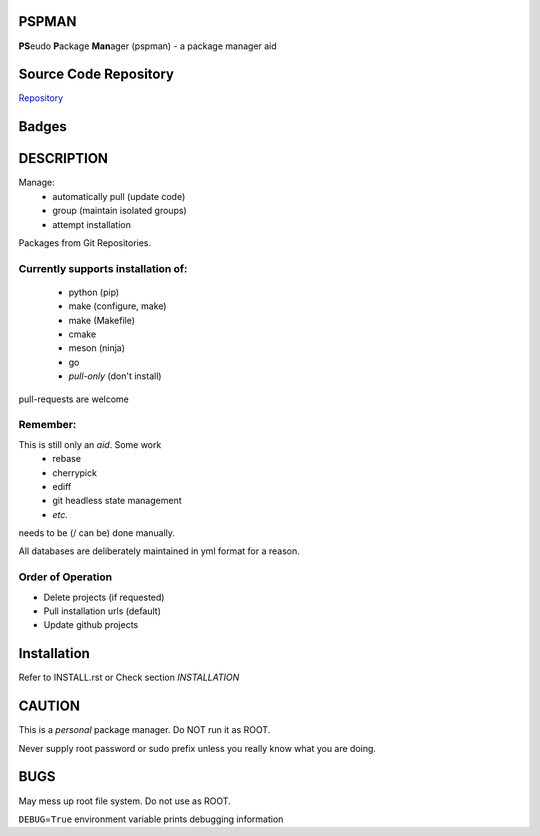 PSPMAN
======

**PS**\ eudo **P**\ ackage **Man**\ ager (pspman) - a package manager aid

Source Code Repository
======================

|source| `Repository <https://github.com/pradyparanjpe/pspman.git>`__


Badges
======

|Documentation Status|  |PyPi Version|  |PyPi Format|  |PyPi Pyversion|


DESCRIPTION
===========

Manage:
    - automatically pull (update code)
    - group (maintain isolated groups)
    - attempt installation


Packages from Git Repositories.


Currently supports installation of:
-----------------------------------
    - python (pip)
    - make (configure, make)
    - make (Makefile)
    - cmake
    - meson (ninja)
    - go
    - `pull-only` (don't install)

pull-requests are welcome

Remember:
---------

This is still only an *aid*. Some work
    - rebase
    - cherrypick
    - ediff
    - git headless state management
    - `etc.`

needs to be (/ can be) done manually.

All databases are deliberately maintained in yml format for a reason.


Order of Operation
------------------

* Delete projects (if requested)
* Pull installation urls (default)
* Update github projects

Installation
============

Refer to INSTALL.rst or Check section `INSTALLATION`

CAUTION
=======

This is a `personal` package manager. Do NOT run it as ROOT.

Never supply root password or sudo prefix unless you really know what you are doing.

BUGS
====

May mess up root file system. Do not use as ROOT.

``DEBUG``\ =\ ``True`` environment variable prints debugging information

.. |Documentation Status| image:: https://readthedocs.org/projects/pspman/badge/?version=latest
   :target: https://pspman.readthedocs.io/?badge=latest
.. |source| image:: https://github.githubassets.com/favicons/favicon.png
   :target: https://github.com/pradyparanjpe/pspman.git

.. |PyPi Version| image:: https://img.shields.io/pypi/v/pspman
   :target: https://pypi.org/project/pspman/
   :alt: PyPI - version

.. |PyPi Format| image:: https://img.shields.io/pypi/format/pspman
   :target: https://pypi.org/project/pspman/
   :alt: PyPI - format

.. |PyPi Pyversion| image:: https://img.shields.io/pypi/pyversions/pspman
   :target: https://pypi.org/project/pspman/
   :alt: PyPi - pyversion
